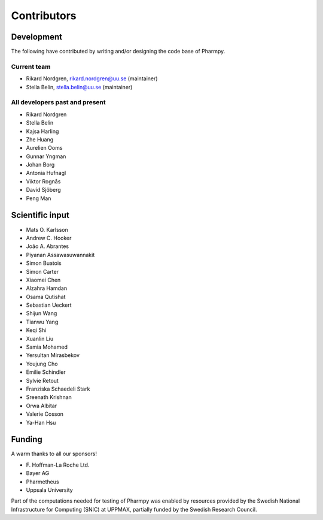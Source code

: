 .. _AUTHORS:

Contributors
============

Development
~~~~~~~~~~~

The following have contributed by writing and/or designing the code base of Pharmpy.

Current team
------------

* Rikard Nordgren, rikard.nordgren@uu.se (maintainer)
* Stella Belin, stella.belin@uu.se (maintainer)

All developers past and present
-------------------------------

* Rikard Nordgren
* Stella Belin
* Kajsa Harling
* Zhe Huang
* Aurelien Ooms
* Gunnar Yngman
* Johan Borg
* Antonia Hufnagl
* Viktor Rognås
* David Sjöberg
* Peng Man

Scientific input
~~~~~~~~~~~~~~~~

* Mats O. Karlsson
* Andrew C. Hooker
* João A. Abrantes
* Piyanan Assawasuwannakit
* Simon Buatois
* Simon Carter
* Xiaomei Chen
* Alzahra Hamdan
* Osama Qutishat
* Sebastian Ueckert
* Shijun Wang
* Tianwu Yang
* Keqi Shi
* Xuanlin Liu
* Samia Mohamed
* Yersultan Mirasbekov
* Youjung Cho
* Emilie Schindler
* Sylvie Retout
* Franziska Schaedeli Stark
* Sreenath Krishnan
* Orwa Albitar
* Valerie Cosson
* Ya-Han Hsu

Funding
~~~~~~~

A warm thanks to all our sponsors!

*  F\. Hoffman-La Roche Ltd.
*  Bayer AG
*  Pharmetheus
*  Uppsala University

Part of the computations needed for testing of Pharmpy was enabled by resources provided by the Swedish National Infrastructure for Computing (SNIC) at UPPMAX, partially funded by the Swedish Research Council.
